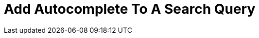 = Add Autocomplete To A Search Query
:page-topic-type: concept
:description: 

[abstract]
{description}

